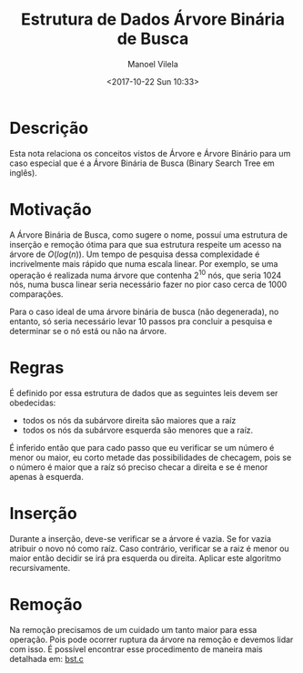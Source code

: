 #+STARTUP: showall align
#+OPTIONS: todo:nil tasks:("IN-PROGRESS" "DONE") tags:nil
#+AUTHOR: Manoel Vilela
#+TITLE: Estrutura de Dados @@latex:\\@@ Árvore Binária de Busca
#+DATE: <2017-10-22 Sun 10:33>
#+EXCLUDE_TAGS: TOC_3
#+LANGUAGE: bt-br
#+LATEX_HEADER: \usepackage[]{babel}
#+LATEX_HEADER: \usepackage{indentfirst}
#+LATEX_HEADER: \renewcommand\listingscaption{Código}

* Sumário                                                             :TOC_3:
:PROPERTIES:
:CUSTOM_ID: toc-org
:END:
- [[#descrição][Descrição]]
- [[#motivação][Motivação]]
- [[#regras][Regras]]
- [[#inserção][Inserção]]
- [[#remoção][Remoção]]

* Descrição

Esta nota relaciona os conceitos vistos de Árvore e Árvore Binário
para um caso especial que é a Árvore Binária de Busca (Binary Search
Tree em inglês).

* Motivação


A Árvore Binária de Busca, como sugere o nome, possuí uma estrutura de
inserção e remoção ótima para que sua estrutura respeite um acesso
na árvore de \(O(log(n))\). Um tempo de pesquisa dessa complexidade é
incrivelmente mais rápido que numa escala linear. Por exemplo, se uma
operação é realizada numa árvore que contenha 2^10 nós, que seria 1024
nós, numa busca linear seria necessário fazer no pior caso cerca de
1000 comparações.


Para o caso ideal de uma árvore binária de busca (não degenerada), no entanto, só seria
necessário levar 10 passos pra concluir a pesquisa e determinar se o
nó está ou não na árvore.


* Regras

É definido por essa estrutura de dados que as seguintes leis devem ser
obedecidas:

- todos os nós da subárvore direita são maiores que a raíz
- todos os nós da subárvore esquerda são menores que a raíz.

É inferido então que para cado passo que eu verificar se um número é
menor ou maior, eu corto metade das possibilidades de checagem, pois
se o número é maior que a raíz só preciso checar a direita e se é
menor apenas à esquerda.

* Inserção

Durante a inserção, deve-se verificar se a árvore é vazia. Se for
vazia atribuir o novo nó como raíz. Caso contrário, verificar se a
raiz é menor ou maior então decidir se irá pra esquerda ou direita.
Aplicar este algoritmo recursivamente.

* Remoção

Na remoção precisamos de um cuidado um tanto maior para essa operação.
Pois pode ocorrer ruptura da árvore na remoção e devemos lidar com
isso. É possível encontrar esse procedimento de maneira mais detalhada
em: [[file:src/tree/bst/bst.c][bst.c]]
